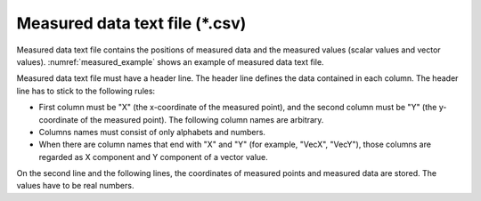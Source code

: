 .. _sec_measured_data_text:

Measured data text file (\*.csv)
=================================

Measured data text file contains the positions of measured data and the
measured values (scalar values and vector values). :numref:`measured_example`
shows an example of measured data text file.

.. code-block:: text
   :name: measured_example
   :caption: Example of measured data text file

   X,Y,Elevation,VecX,VecY
   100,120,5.12,3,4
   100,140,7.2,1,-3.2
   0,120,8.12,-2,1
   0,140,9.2,4,-6.2

Measured data text file must have a header line. The header line defines
the data contained in each column. The header line has to stick to the
following rules:

-  First column must be "X" (the x-coordinate of the measured
   point), and the second column must be "Y" (the y-coordinate of
   the measured point). The following column names are arbitrary.

-  Columns names must consist of only alphabets and numbers.

-  When there are column names that end with "X" and "Y" (for example,
   "VecX", "VecY"), those columns are regarded as X component and Y
   component of a vector value.

On the second line and the following lines, the coordinates of
measured points and measured data are stored. The values have to be real
numbers.
